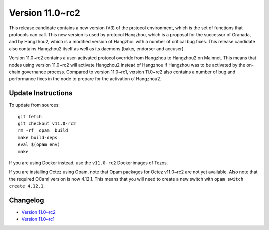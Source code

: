 Version 11.0~rc2
================

This release candidate contains a new version (V3) of the protocol
environment, which is the set of functions that protocols can
call. This new version is used by protocol Hangzhou, which is a
proposal for the successor of Granada, and by Hangzhou2, which is a
modified version of Hangzhou with a number of critical bug fixes. This
release candidate also contains Hangzhou2 itself as well as its daemons
(baker, endorser and accuser).

Version 11.0~rc2 contains a user-activated protocol override from
Hangzhou to Hangzhou2 on Mainnet. This means that nodes using version
11.0~rc2 will activate Hangzhou2 instead of Hangzhou if Hangzhou was
to be activated by the on-chain governance process. Compared to
version 11.0~rc1, version 11.0~rc2 also contains a number of bug and
performance fixes in the node to prepare for the activation of
Hangzhou2.

Update Instructions
-------------------

To update from sources::

  git fetch
  git checkout v11.0-rc2
  rm -rf _opam _build
  make build-deps
  eval $(opam env)
  make

If you are using Docker instead, use the ``v11.0-rc2`` Docker images of Tezos.

If you are installing Octez using Opam, note that Opam packages for
Octez v11.0~rc2 are not yet available. Also note that the required
OCaml version is now 4.12.1. This means that you will need to create a
new switch with ``opam switch create 4.12.1``.

Changelog
---------

- `Version 11.0~rc2 <../CHANGES.html#version-11-0-rc2>`_
- `Version 11.0~rc1 <../CHANGES.html#version-11-0-rc1>`_
